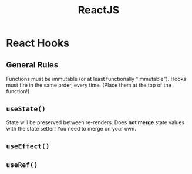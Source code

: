 :PROPERTIES:
:ID:       11403734-d689-4eab-bb44-e7050b415d70
:END:
#+title: ReactJS
#+filetags: web webdev programming javascript frontend

* React Hooks
** General Rules
Functions must be immutable (or at least functionally "immutable").
Hooks must fire in the same order, every time. (Place them at the top of the function!)
** ~useState()~
State will be preserved between re-renders.
Does *not merge* state values with the state setter! You need to merge on your own.
** ~useEffect()~
** ~useRef()~
